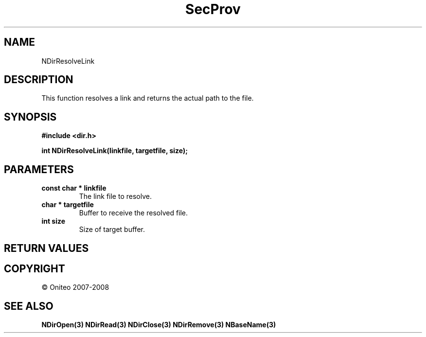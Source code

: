 .TH SecProv 3   "API Reference"
.SH NAME
NDirResolveLink
.SH DESCRIPTION
This function resolves a link and returns the actual path to the file.
.SH SYNOPSIS
.B #include <dir.h>
.sp
.B int NDirResolveLink(linkfile, targetfile, size);
.SH PARAMETERS
.TP
.B const char * linkfile
The link file to resolve.
.TP
.B char * targetfile
Buffer to receive the resolved file.
.TP
.B int size
Size of target buffer.
.SH RETURN VALUES
.SH COPYRIGHT
 \(co Oniteo 2007-2008
.SH SEE ALSO
.BR NDirOpen(3)
.BR NDirRead(3)
.BR NDirClose(3)
.BR NDirRemove(3)
.BR NBaseName(3)
.PP
